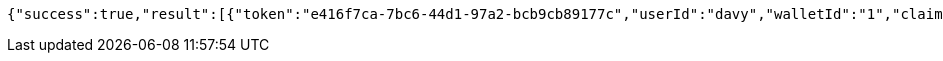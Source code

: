 [source,options="nowrap"]
----
{"success":true,"result":[{"token":"e416f7ca-7bc6-44d1-97a2-bcb9cb89177c","userId":"davy","walletId":"1","claim":"SIGN_WALLETS","enabled":true,"description":"description"}]}
----
